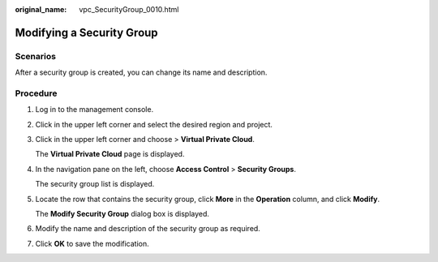 :original_name: vpc_SecurityGroup_0010.html

.. _vpc_SecurityGroup_0010:

Modifying a Security Group
==========================

**Scenarios**
-------------

After a security group is created, you can change its name and description.

Procedure
---------

#. Log in to the management console.

#. Click |image1| in the upper left corner and select the desired region and project.

#. Click |image2| in the upper left corner and choose > **Virtual Private Cloud**.

   The **Virtual Private Cloud** page is displayed.

#. In the navigation pane on the left, choose **Access Control** > **Security Groups**.

   The security group list is displayed.

#. Locate the row that contains the security group, click **More** in the **Operation** column, and click **Modify**.

   The **Modify Security Group** dialog box is displayed.

#. Modify the name and description of the security group as required.

#. Click **OK** to save the modification.

.. |image1| image:: /_static/images/en-us_image_0000001818982734.png
.. |image2| image:: /_static/images/en-us_image_0000001818982918.png

